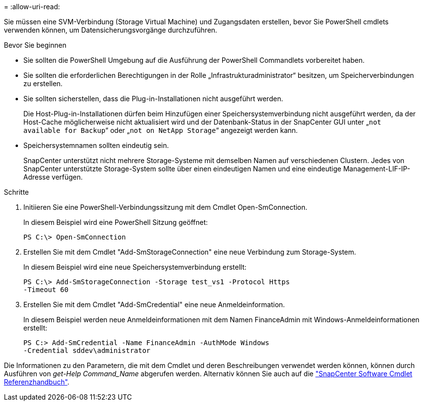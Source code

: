 = 
:allow-uri-read: 


Sie müssen eine SVM-Verbindung (Storage Virtual Machine) und Zugangsdaten erstellen, bevor Sie PowerShell cmdlets verwenden können, um Datensicherungsvorgänge durchzuführen.

.Bevor Sie beginnen
* Sie sollten die PowerShell Umgebung auf die Ausführung der PowerShell Commandlets vorbereitet haben.
* Sie sollten die erforderlichen Berechtigungen in der Rolle „Infrastrukturadministrator“ besitzen, um Speicherverbindungen zu erstellen.
* Sie sollten sicherstellen, dass die Plug-in-Installationen nicht ausgeführt werden.
+
Die Host-Plug-in-Installationen dürfen beim Hinzufügen einer Speichersystemverbindung nicht ausgeführt werden, da der Host-Cache möglicherweise nicht aktualisiert wird und der Datenbank-Status in der SnapCenter GUI unter „`not available for Backup`“ oder „`not on NetApp Storage`“ angezeigt werden kann.

* Speichersystemnamen sollten eindeutig sein.
+
SnapCenter unterstützt nicht mehrere Storage-Systeme mit demselben Namen auf verschiedenen Clustern. Jedes von SnapCenter unterstützte Storage-System sollte über einen eindeutigen Namen und eine eindeutige Management-LIF-IP-Adresse verfügen.



.Schritte
. Initiieren Sie eine PowerShell-Verbindungssitzung mit dem Cmdlet Open-SmConnection.
+
In diesem Beispiel wird eine PowerShell Sitzung geöffnet:

+
[listing]
----
PS C:\> Open-SmConnection
----
. Erstellen Sie mit dem Cmdlet "Add-SmStorageConnection" eine neue Verbindung zum Storage-System.
+
In diesem Beispiel wird eine neue Speichersystemverbindung erstellt:

+
[listing]
----
PS C:\> Add-SmStorageConnection -Storage test_vs1 -Protocol Https
-Timeout 60
----
. Erstellen Sie mit dem Cmdlet "Add-SmCredential" eine neue Anmeldeinformation.
+
In diesem Beispiel werden neue Anmeldeinformationen mit dem Namen FinanceAdmin mit Windows-Anmeldeinformationen erstellt:

+
[listing]
----
PS C:> Add-SmCredential -Name FinanceAdmin -AuthMode Windows
-Credential sddev\administrator
----


Die Informationen zu den Parametern, die mit dem Cmdlet und deren Beschreibungen verwendet werden können, können durch Ausführen von _get-Help Command_Name_ abgerufen werden. Alternativ können Sie auch auf die https://docs.netapp.com/us-en/snapcenter-cmdlets-50/index.html["SnapCenter Software Cmdlet Referenzhandbuch"^].

